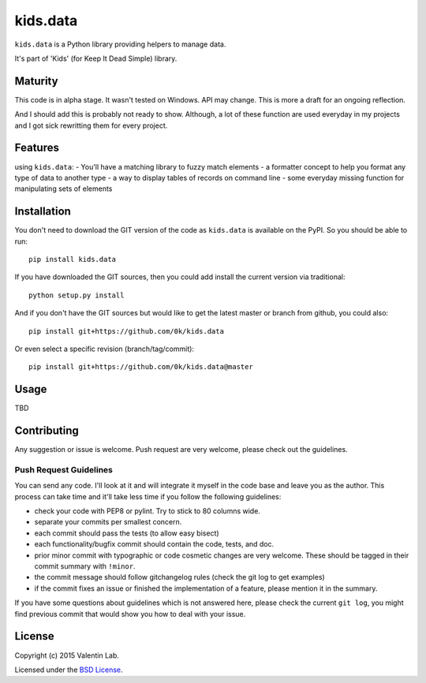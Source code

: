 =========================
kids.data
=========================

.. image:: http://img.shields.io/pypi/v/kids.data.svg?style=flat
   :target: https://pypi.python.org/pypi/kids.data/
   :alt: Latest PyPI version

.. image:: http://img.shields.io/pypi/dm/kids.data.svg?style=flat
   :target: https://pypi.python.org/pypi/kids.data/
   :alt: Number of PyPI downloads

.. image:: http://img.shields.io/travis/0k/kids.data/master.svg?style=flat
   :target: https://travis-ci.org/0k/kids.data/
   :alt: Travis CI build status

.. image:: http://img.shields.io/coveralls/0k/kids.data/master.svg?style=flat
   :target: https://coveralls.io/r/0k/kids.data
   :alt: Test coverage


``kids.data`` is a Python library providing helpers to manage data.

It's part of 'Kids' (for Keep It Dead Simple) library.


Maturity
========

This code is in alpha stage. It wasn't tested on Windows. API may change.
This is more a draft for an ongoing reflection.

And I should add this is probably not ready to show. Although, a lot of these
function are used everyday in my projects and I got sick rewritting them for
every project.


Features
========

using ``kids.data``:
- You'll have a matching library to fuzzy match elements
- a formatter concept to help you format any type of data to another type
- a way to display tables of records on command line
- some everyday missing function for manipulating sets of elements


Installation
============

You don't need to download the GIT version of the code as ``kids.data`` is
available on the PyPI. So you should be able to run::

    pip install kids.data

If you have downloaded the GIT sources, then you could add install
the current version via traditional::

    python setup.py install

And if you don't have the GIT sources but would like to get the latest
master or branch from github, you could also::

    pip install git+https://github.com/0k/kids.data

Or even select a specific revision (branch/tag/commit)::

    pip install git+https://github.com/0k/kids.data@master


Usage
=====

TBD


Contributing
============

Any suggestion or issue is welcome. Push request are very welcome,
please check out the guidelines.


Push Request Guidelines
-----------------------

You can send any code. I'll look at it and will integrate it myself in
the code base and leave you as the author. This process can take time and
it'll take less time if you follow the following guidelines:

- check your code with PEP8 or pylint. Try to stick to 80 columns wide.
- separate your commits per smallest concern.
- each commit should pass the tests (to allow easy bisect)
- each functionality/bugfix commit should contain the code, tests,
  and doc.
- prior minor commit with typographic or code cosmetic changes are
  very welcome. These should be tagged in their commit summary with
  ``!minor``.
- the commit message should follow gitchangelog rules (check the git
  log to get examples)
- if the commit fixes an issue or finished the implementation of a
  feature, please mention it in the summary.

If you have some questions about guidelines which is not answered here,
please check the current ``git log``, you might find previous commit that
would show you how to deal with your issue.


License
=======

Copyright (c) 2015 Valentin Lab.

Licensed under the `BSD License`_.

.. _BSD License: http://raw.github.com/0k/kids.data/master/LICENSE
